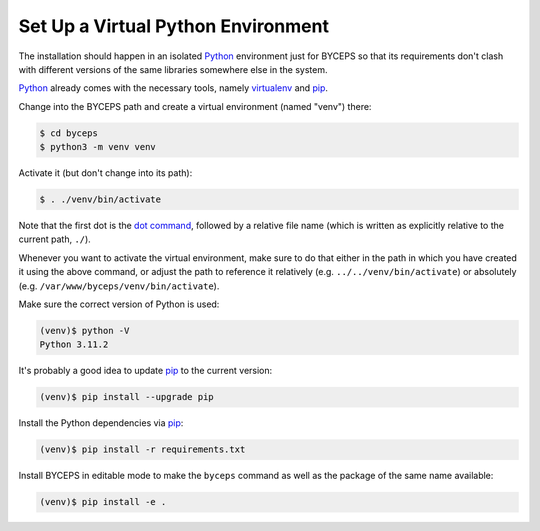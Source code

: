 Set Up a Virtual Python Environment
===================================

The installation should happen in an isolated Python_ environment just
for BYCEPS so that its requirements don't clash with different versions
of the same libraries somewhere else in the system.

Python_ already comes with the necessary tools, namely virtualenv_ and
pip_.

.. _Python: https://www.python.org/
.. _virtualenv: https://www.virtualenv.org/
.. _pip: https://pip.pypa.io/

Change into the BYCEPS path and create a virtual environment (named
"venv") there:

.. code-block:: sh

    $ cd byceps
    $ python3 -m venv venv

Activate it (but don't change into its path):

.. code-block:: sh

    $ . ./venv/bin/activate

Note that the first dot is the `dot command`_, followed by a relative
file name (which is written as explicitly relative to the current path,
``./``).

Whenever you want to activate the virtual environment, make sure to do
that either in the path in which you have created it using the above
command, or adjust the path to reference it relatively (e.g.
``../../venv/bin/activate``) or absolutely (e.g.
``/var/www/byceps/venv/bin/activate``).

Make sure the correct version of Python is used:

.. code-block:: sh

    (venv)$ python -V
    Python 3.11.2

It's probably a good idea to update pip_ to the current version:

.. code-block:: sh

    (venv)$ pip install --upgrade pip

Install the Python dependencies via pip_:

.. code-block:: sh

    (venv)$ pip install -r requirements.txt

Install BYCEPS in editable mode to make the ``byceps`` command as well
as the package of the same name available:

.. code-block:: sh

    (venv)$ pip install -e .

.. _dot command: https://en.wikipedia.org/wiki/Dot_(Unix)
